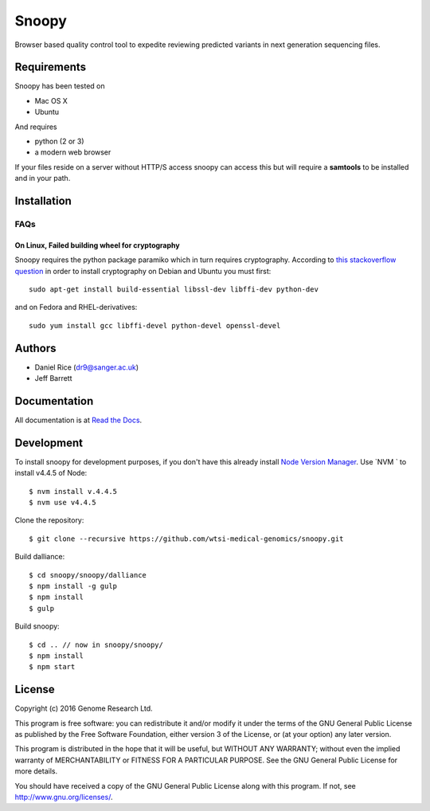 ######
Snoopy
######

Browser based quality control tool to expedite reviewing predicted variants in next generation sequencing files.

************
Requirements
************

Snoopy has been tested on

* Mac OS X
* Ubuntu

And requires

* python (2 or 3)
* a modern web browser

If your files reside on a server without HTTP/S access snoopy can access this but will require a **samtools** to be installed and in your path.

************
Installation
************


FAQs
====

On Linux, Failed building wheel for cryptography
------------------------------------------------

Snoopy requires the python package paramiko which in turn requires cryptography. According to `this stackoverflow question <http://stackoverflow.com/questions/22073516/failed-to-install-python-cryptography-package-with-pip-and-setup-py>`_ in order to install cryptography on Debian and Ubuntu you must first::

    sudo apt-get install build-essential libssl-dev libffi-dev python-dev

and on Fedora and RHEL-derivatives::

    sudo yum install gcc libffi-devel python-devel openssl-devel


*******
Authors
*******

* Daniel Rice (dr9@sanger.ac.uk)
* Jeff Barrett


*************
Documentation
*************

All documentation is at `Read the Docs <http://snoopy.readthedocs.io/>`_.


***********
Development
***********

To install snoopy for development purposes, if you don't have this already install `Node Version Manager <https://github.com/creationix/nvm>`_. Use `NVM ` to install v4.4.5 of Node::
	
	$ nvm install v.4.4.5
	$ nvm use v4.4.5

Clone the repository::

	$ git clone --recursive https://github.com/wtsi-medical-genomics/snoopy.git

Build dalliance::
	
	$ cd snoopy/snoopy/dalliance
	$ npm install -g gulp
	$ npm install
	$ gulp

Build snoopy::

	$ cd .. // now in snoopy/snoopy/
	$ npm install
	$ npm start


*******
License
*******

Copyright (c) 2016 Genome Research Ltd.

This program is free software: you can redistribute it and/or modify it under the terms of the GNU General Public License as published by the Free Software Foundation, either version 3 of the License, or (at your option) any later version.

This program is distributed in the hope that it will be useful, but WITHOUT ANY WARRANTY; without even the implied warranty of MERCHANTABILITY or FITNESS FOR A PARTICULAR PURPOSE. See the GNU General Public License for more details.

You should have received a copy of the GNU General Public License along with this program. If not, see http://www.gnu.org/licenses/.
